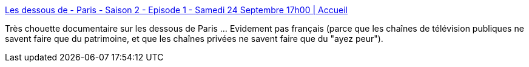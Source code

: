:jbake-type: post
:jbake-status: published
:jbake-title: Les dessous de - Paris - Saison 2 - Episode 1 - Samedi 24 Septembre 17h00 | Accueil
:jbake-tags: architecture,paris,télévision,_mois_sept.,_année_2016
:jbake-date: 2016-09-24
:jbake-depth: ../
:jbake-uri: shaarli/1474730364000.adoc
:jbake-source: https://nicolas-delsaux.hd.free.fr/Shaarli?searchterm=http%3A%2F%2Fwww.france5.fr%2Femission%2Fles-dessous-de%2Fdiffusion-du-24-09-2016-17h00&searchtags=architecture+paris+t%C3%A9l%C3%A9vision+_mois_sept.+_ann%C3%A9e_2016
:jbake-style: shaarli

http://www.france5.fr/emission/les-dessous-de/diffusion-du-24-09-2016-17h00[Les dessous de - Paris - Saison 2 - Episode 1 - Samedi 24 Septembre 17h00 | Accueil]

Très chouette documentaire sur les dessous de Paris ... Evidement pas français (parce que les chaînes de télévision publiques ne savent faire que du patrimoine, et que les chaînes privées ne savent faire que du "ayez peur").
